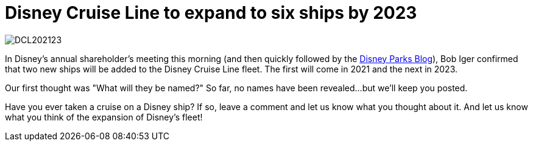 = Disney Cruise Line to expand to six ships by 2023
:hp-tags: Disney Cruise Line, News

image::covers/DCL202123.jpg[caption="Two new ships coming to Disney Cruise Line"]

In Disney's annual shareholder's meeting this morning (and then quickly followed by the http://disneyparks.disney.go.com/blog/[Disney Parks Blog]), Bob Iger confirmed that two new ships will be added to the Disney Cruise Line fleet. The first will come in 2021 and the next in 2023.

Our first thought was "What will they be named?" So far, no names have been revealed...but we'll keep you posted.

Have you ever taken a cruise on a Disney ship? If so, leave a comment and let us know what you thought about it. And let us know what you think of the expansion of Disney's fleet!